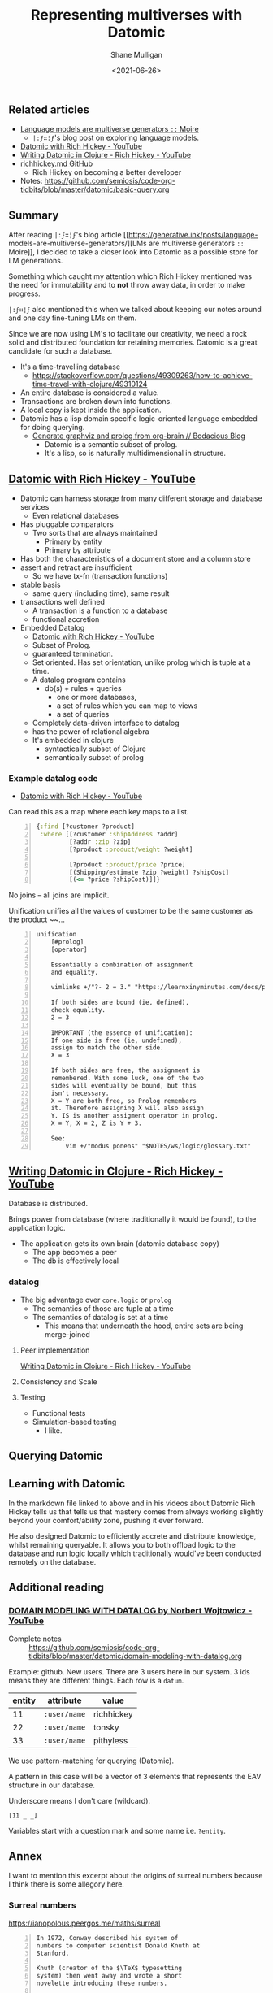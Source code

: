 #+LATEX_HEADER: \usepackage[margin=0.5in]{geometry}
#+OPTIONS: toc:nil

#+HUGO_BASE_DIR: /home/shane/var/smulliga/source/git/semiosis/semiosis-hugo
#+HUGO_SECTION: ./posts

#+TITLE: Representing multiverses with Datomic
#+DATE: <2021-06-26>
#+AUTHOR: Shane Mulligan
#+KEYWORDS: gpt clojure

** Related articles
- [[https://generative.ink/posts/language-models-are-multiverse-generators/][Language models are multiverse generators =::=  Moire]]
  - =|:ϝ∷¦ϝ='s blog post on exploring language models.
- [[https://www.youtube.com/watch?v=9TYfcyvSpEQ][Datomic with Rich Hickey - YouTube]]
- [[https://www.youtube.com/watch?v=7Fi-UvrRpyI][Writing Datomic in Clojure - Rich Hickey - YouTube]]
- [[https://gist.github.com/prakhar1989/1b0a2c9849b2e1e912fb][richhickey.md GitHub]]
  - Rich Hickey on becoming a better developer
- Notes: https://github.com/semiosis/code-org-tidbits/blob/master/datomic/basic-query.org

** Summary
After reading =|:ϝ∷¦ϝ='s blog article
[[https://generative.ink/posts/language-
models-are-multiverse-generators/][LMs are multiverse generators =::= Moire]], I
decided to take a closer look into Datomic as
a possible store for LM generations.

Something which caught my attention which Rich
Hickey mentioned was the need for immutability
and to *not* throw away data, in order to make progress.

=|:ϝ∷¦ϝ= also mentioned this when we talked
about keeping our notes around and one day
fine-tuning LMs on them.

Since we are now using LM's to facilitate our
creativity, we need a rock solid and
distributed foundation for retaining memories.
Datomic is a great candidate for such a
database.

- It's a time-travelling database
  - https://stackoverflow.com/questions/49309263/how-to-achieve-time-travel-with-clojure/49310124
- An entire database is considered a value.
- Transactions are broken down into functions.
- A local copy is kept inside the application.
- Datomic has a lisp domain specific logic-oriented language embedded for doing querying.
  - [[https://mullikine.github.io/posts/generate-graphviz-and-prolog-from-org-brain/][Generate graphviz and prolog from org-brain // Bodacious Blog]]
    - Datomic is a semantic subset of prolog.
    - It's a lisp, so is naturally multidimensional in structure.

[[./datomic-memory-engine.png]]

** [[https://www.youtube.com/watch?v=9TYfcyvSpEQ][Datomic with Rich Hickey - YouTube]]
 - Datomic can harness storage from many different storage and database services
   - Even relational databases
 - Has pluggable comparators
   - Two sorts that are always maintained
     - Primary by entity
     - Primary by attribute
 - Has both the characteristics of a document store and a column store
 - assert and retract are insufficient
   - So we have tx-fn (transaction functions)
 - stable basis
   - same query (including time), same result
 - transactions well defined
   - A transaction is a function to a database
   - functional accretion
 - Embedded Datalog
   - [[https://youtu.be/9TYfcyvSpEQ][Datomic with Rich Hickey - YouTube]]
   - Subset of Prolog.
   - guaranteed termination.
   - Set oriented.
     Has set orientation, unlike prolog which
     is tuple at a time.
   - A datalog program contains
     - db(s) + rules + queries
       - one or more databases,
       - a set of rules which you can map to views
       - a set of queries
   - Completely data-driven interface to datalog
   - has the power of relational algebra
   - It's embedded in clojure
     - syntactically subset of Clojure
     - semantically subset of prolog

*** Example datalog code
 - [[https://youtu.be/9TYfcyvSpEQ][Datomic with Rich Hickey - YouTube]]

 Can read this as a map where each key maps to a list.

 #+BEGIN_SRC clojure -n :i clj :async :results verbatim code
   {:find [?customer ?product]
    :where [[?customer :shipAddress ?addr]
            [?addr :zip ?zip]
            [?product :product/weight ?weight]

            [?product :product/price ?price]
            [(Shipping/estimate ?zip ?weight) ?shipCost]
            [(<= ?price ?shipCost)]]}
 #+END_SRC

 No joins -- all joins are implicit.

 Unification unifies all the values of customer
 to be the same customer as the product ~~...

#+BEGIN_SRC text -n :async :results verbatim code
  unification
      [#prolog]
      [operator]

      Essentially a combination of assignment
      and equality.

      vimlinks +/"?- 2 = 3." "https://learnxinyminutes.com/docs/prolog/"

      If both sides are bound (ie, defined),
      check equality.
      2 = 3

      IMPORTANT (the essence of unification):
      If one side is free (ie, undefined),
      assign to match the other side.
      X = 3

      If both sides are free, the assignment is
      remembered. With some luck, one of the two
      sides will eventually be bound, but this
      isn't necessary.
      X = Y are both free, so Prolog remembers
      it. Therefore assigning X will also assign
      Y. IS is another assigment operator in prolog.
      X = Y, X = 2, Z is Y + 3.

      See:
          vim +/"modus ponens" "$NOTES/ws/logic/glossary.txt"
#+END_SRC

** [[https://www.youtube.com/watch?v=7Fi-UvrRpyI][Writing Datomic in Clojure - Rich Hickey - YouTube]]
 Database is distributed.

 Brings power from database (where
 traditionally it would be found), to the
 application logic.

 - The application gets its own brain (datomic database copy)
   - The app becomes a peer
   - The db is effectively local

*** datalog
 - The big advantage over =core.logic= or =prolog=
   - The semantics of those are tuple at a time
   - The semantics of datalog is set at a time
     - This means that underneath the hood, entire sets are being merge-joined

**** Peer implementation
[[https://youtu.be/7Fi-UvrRpyI][Writing Datomic in Clojure - Rich Hickey - YouTube]]

**** Consistency and Scale

**** Testing
 - Functional tests
 - Simulation-based testing
   - I like.

** Querying Datomic
#+BEGIN_EXPORT html
<!-- Play on asciinema.com -->
<!-- <a title="asciinema recording" href="https://asciinema.org/a/4EMtFoULbap3OtMKg9HqFojf5" target="_blank"><img alt="asciinema recording" src="https://asciinema.org/a/4EMtFoULbap3OtMKg9HqFojf5.svg" /></a> -->
<!-- Play on the blog -->
<script src="https://asciinema.org/a/4EMtFoULbap3OtMKg9HqFojf5.js" id="asciicast-4EMtFoULbap3OtMKg9HqFojf5" async></script>
#+END_EXPORT

** Learning with Datomic
In the markdown file linked to above and in
his videos about Datomic Rich Hickey tells us
that tells us that mastery comes from always
working slightly beyond your comfort/ability
zone, pushing it ever forward.

He also designed Datomic to efficiently
accrete and distribute knowledge, whilst
remaining queryable. It allows you to both
offload logic to the database and run logic
locally which traditionally would've been
conducted remotely on the database.

** Additional reading
*** [[https://www.youtube.com/watch?v=oo-7mN9WXTw][DOMAIN MODELING WITH DATALOG by Norbert Wojtowicz - YouTube]]

[[./datomic-stream.png]]

- Complete notes :: https://github.com/semiosis/code-org-tidbits/blob/master/datomic/domain-modeling-with-datalog.org

Example: github.
New users.
There are 3 users here in our system.
3 ids means they are different things.
Each row is a =datum=.

| entity | attribute    | value      |
|--------+--------------+------------|
|     11 | =:user/name= | richhickey |
|     22 | =:user/name= | tonsky     |
|     33 | =:user/name= | pithyless  |

We use pattern-matching for querying (Datomic).

A pattern in this case will be a vector of 3
elements that represents the EAV structure in
our database.

Underscore means I don't care (wildcard).

=[11 _ _]=

Variables start with a question mark and some
name i.e. =?entity=.

** Annex
I want to mention this excerpt about the
origins of surreal numbers because I think
there is some allegory here.

*** Surreal numbers
https://ianopolous.peergos.me/maths/surreal

#+BEGIN_SRC text -n :async :results verbatim code
  In 1972, Conway described his system of
  numbers to computer scientist Donald Knuth at
  Stanford.

  Knuth (creator of the $\TeX$ typesetting
  system) then went away and wrote a short
  novelette introducing these numbers.

  It was the first time for a major mathematical
  discovery to be published in a work of fiction
  first.

  Knuth coined the term surreal numbers; taking
  “Sur” from the French for “above”.

  The surreal numbers satisfy the axioms for a
  field (but the question of whether or not they
  constitute a field is complicated by the fact
  that, collectively, they are too large to form
  a set).
#+END_SRC